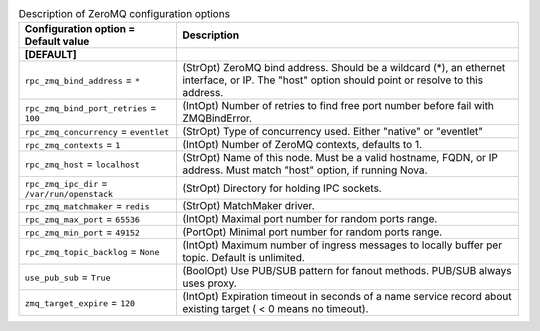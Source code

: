 ..
    Warning: Do not edit this file. It is automatically generated from the
    software project's code and your changes will be overwritten.

    The tool to generate this file lives in openstack-doc-tools repository.

    Please make any changes needed in the code, then run the
    autogenerate-config-doc tool from the openstack-doc-tools repository, or
    ask for help on the documentation mailing list, IRC channel or meeting.

.. _glance-zeromq:

.. list-table:: Description of ZeroMQ configuration options
   :header-rows: 1
   :class: config-ref-table

   * - Configuration option = Default value
     - Description
   * - **[DEFAULT]**
     -
   * - ``rpc_zmq_bind_address`` = ``*``
     - (StrOpt) ZeroMQ bind address. Should be a wildcard (*), an ethernet interface, or IP. The "host" option should point or resolve to this address.
   * - ``rpc_zmq_bind_port_retries`` = ``100``
     - (IntOpt) Number of retries to find free port number before fail with ZMQBindError.
   * - ``rpc_zmq_concurrency`` = ``eventlet``
     - (StrOpt) Type of concurrency used. Either "native" or "eventlet"
   * - ``rpc_zmq_contexts`` = ``1``
     - (IntOpt) Number of ZeroMQ contexts, defaults to 1.
   * - ``rpc_zmq_host`` = ``localhost``
     - (StrOpt) Name of this node. Must be a valid hostname, FQDN, or IP address. Must match "host" option, if running Nova.
   * - ``rpc_zmq_ipc_dir`` = ``/var/run/openstack``
     - (StrOpt) Directory for holding IPC sockets.
   * - ``rpc_zmq_matchmaker`` = ``redis``
     - (StrOpt) MatchMaker driver.
   * - ``rpc_zmq_max_port`` = ``65536``
     - (IntOpt) Maximal port number for random ports range.
   * - ``rpc_zmq_min_port`` = ``49152``
     - (PortOpt) Minimal port number for random ports range.
   * - ``rpc_zmq_topic_backlog`` = ``None``
     - (IntOpt) Maximum number of ingress messages to locally buffer per topic. Default is unlimited.
   * - ``use_pub_sub`` = ``True``
     - (BoolOpt) Use PUB/SUB pattern for fanout methods. PUB/SUB always uses proxy.
   * - ``zmq_target_expire`` = ``120``
     - (IntOpt) Expiration timeout in seconds of a name service record about existing target ( < 0 means no timeout).
